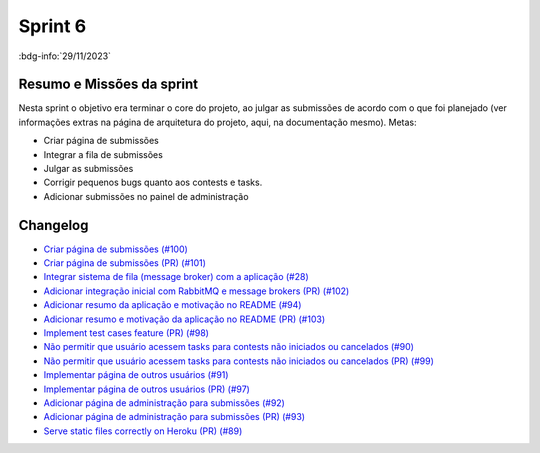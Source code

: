 Sprint 6
========

:bdg-info:`29/11/2023`

Resumo e Missões da sprint
--------------------------
Nesta sprint o objetivo era terminar o core do projeto, ao julgar as submissões
de acordo com o que foi planejado (ver informações extras na página de
arquitetura do projeto, aqui, na documentação mesmo). Metas:

- Criar página de submissões
- Integrar a fila de submissões
- Julgar as submissões
- Corrigir pequenos bugs quanto aos contests e tasks.
- Adicionar submissões no painel de administração

Changelog
----------

- `Criar página de submissões (#100) <https://github.com/unb-mds/2023-2-JuizVirtual/issues/100>`_
- `Criar página de submissões (PR) (#101) <https://github.com/unb-mds/2023-2-JuizVirtual/pull/101>`_
- `Integrar sistema de fila (message broker) com a aplicação (#28) <hhttps://github.com/unb-mds/2023-2-JuizVirtual/issues/28>`_
- `Adicionar integração inicial com RabbitMQ e message brokers (PR) (#102) <https://github.com/unb-mds/2023-2-JuizVirtual/pull/102>`_
- `Adicionar resumo da aplicação e motivação no README (#94) <https://github.com/unb-mds/2023-2-JuizVirtual/issues/94>`_
- `Adicionar resumo e motivação da aplicação no README (PR) (#103) <https://github.com/unb-mds/2023-2-JuizVirtual/pull/103>`_
- `Implement test cases feature (PR) (#98) <https://github.com/unb-mds/2023-2-JuizVirtual/pull/98>`_
- `Não permitir que usuário acessem tasks para contests não iniciados ou cancelados (#90) <https://github.com/unb-mds/2023-2-JuizVirtual/issues/90>`_
- `Não permitir que usuário acessem tasks para contests não iniciados ou cancelados (PR) (#99) <https://github.com/unb-mds/2023-2-JuizVirtual/pull/99>`_
- `Implementar página de outros usuários (#91) <https://github.com/unb-mds/2023-2-JuizVirtual/issues/91>`_
- `Implementar página de outros usuários (PR) (#97) <https://github.com/unb-mds/2023-2-JuizVirtual/pull/97>`_
- `Adicionar página de administração para submissões (#92) <https://github.com/unb-mds/2023-2-JuizVirtual/issues/92>`_
- `Adicionar página de administração para submissões (PR) (#93) <https://github.com/unb-mds/2023-2-JuizVirtual/pull/93>`_
- `Serve static files correctly on Heroku (PR) (#89) <https://github.com/unb-mds/2023-2-JuizVirtual/pull/89>`_
